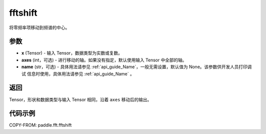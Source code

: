 .. _cn_api_paddle_fft_fftshift:

fftshift
-------------------------------

.. py:function:: paddle.fft.fftshift(x, axes=None, name=None)

将零频率项移动到频谱的中心。


参数
:::::::::

- **x** (Tensor) - 输入 Tensor，数据类型为实数或复数。
- **axes** (int，可选) - 进行移动的轴。如果没有指定，默认使用输入 Tensor 中全部的轴。
- **name** (str，可选) - 具体用法请参见  :ref:`api_guide_Name`，一般无需设置，默认值为 None。该参数供开发人员打印调试
  信息时使用，具体用法请参见 :ref:`api_guide_Name` 。 

返回
:::::::::

Tensor，形状和数据类型与输入 Tensor 相同，沿着 ``axes`` 移动后的输出。

代码示例
:::::::::

COPY-FROM: paddle.fft.fftshift
